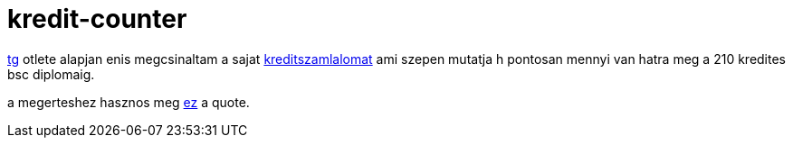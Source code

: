 = kredit-counter

:slug: kredit_counter
:category: fun
:tags: hu
:date: 2008-02-28T00:27:20Z
++++
<p><a href="http://tg.x-net.hu/bme">tg</a> otlete alapjan enis megcsinaltam a sajat <a href="http://vmiklos.hu/bme/">kreditszamlalomat</a> ami szepen mutatja h pontosan mennyi van hatra meg a 210 kredites bsc diplomaig.</p><p>a megerteshez hasznos meg <a href="http://frugalware.org/~vmiklos/logs/irc/tilos-a-bmenet">ez</a> a quote.</p>
++++
